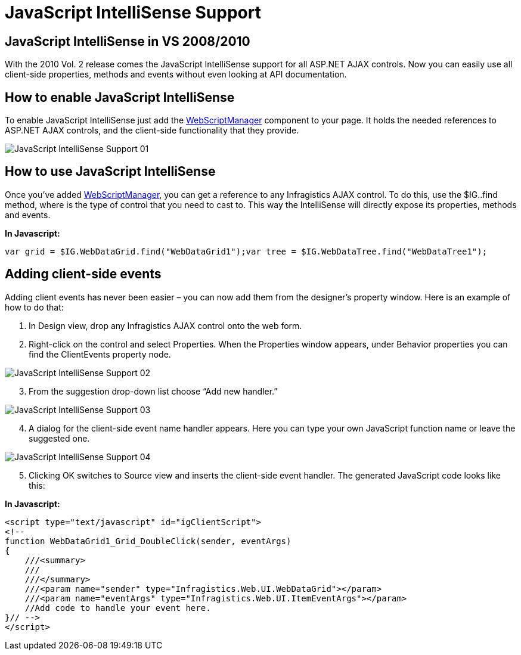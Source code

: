 ﻿////

|metadata|
{
    "name": "javascript-intellisense-support",
    "controlName": [],
    "tags": ["Design Environment","How Do I"],
    "guid": "f9cb48ec-b94e-4c61-91a0-478eb17af14f",  
    "buildFlags": [],
    "createdOn": "2010-06-01T14:45:17.8879234Z"
}
|metadata|
////

= JavaScript IntelliSense Support

== JavaScript IntelliSense in VS 2008/2010

With the 2010 Vol. 2 release comes the JavaScript IntelliSense support for all ASP.NET AJAX controls. Now you can easily use all client-side properties, methods and events without even looking at API documentation.

== How to enable JavaScript IntelliSense

To enable JavaScript IntelliSense just add the link:infragistics4.web.v{ProductVersion}~infragistics.web.ui.webscriptmanager.html[WebScriptManager] component to your page. It holds the needed references to ASP.NET AJAX controls, and the client-side functionality that they provide.

image::images/JavaScript_IntelliSense_Support_01.png[]

== How to use JavaScript IntelliSense

Once you’ve added link:infragistics4.web.v{ProductVersion}~infragistics.web.ui.webscriptmanager.html[WebScriptManager], you can get a reference to any Infragistics AJAX control. To do this, use the $IG..find method, where is the type of control that you need to cast to. This way the IntelliSense will directly expose its properties, methods and events.

*In Javascript:*

----
var grid = $IG.WebDataGrid.find("WebDataGrid1");var tree = $IG.WebDataTree.find("WebDataTree1");
----

== Adding client-side events

Adding client events has never been easier – you can now add them from the designer’s property window. Here is an example of how to do that:

[start=1]
. In Design view, drop any Infragistics AJAX control onto the web form.
[start=2]
. Right-click on the control and select Properties. When the Properties window appears, under Behavior properties you can find the ClientEvents property node.

image::images/JavaScript_IntelliSense_Support_02.png[]

[start=3]
. From the suggestion drop-down list choose “Add new handler.”

image::images/JavaScript_IntelliSense_Support_03.png[]

[start=4]
. A dialog for the client-side event name handler appears. Here you can type your own JavaScript function name or leave the suggested one.

image::images/JavaScript_IntelliSense_Support_04.png[]

[start=5]
. Clicking OK switches to Source view and inserts the client-side event handler. The generated JavaScript code looks like this:

*In Javascript:*

----
<script type="text/javascript" id="igClientScript">
<!--
function WebDataGrid1_Grid_DoubleClick(sender, eventArgs)
{
    ///<summary>
    ///
    ///</summary>
    ///<param name="sender" type="Infragistics.Web.UI.WebDataGrid"></param>
    ///<param name="eventArgs" type="Infragistics.Web.UI.ItemEventArgs"></param>
    //Add code to handle your event here.
}// -->
</script>
----